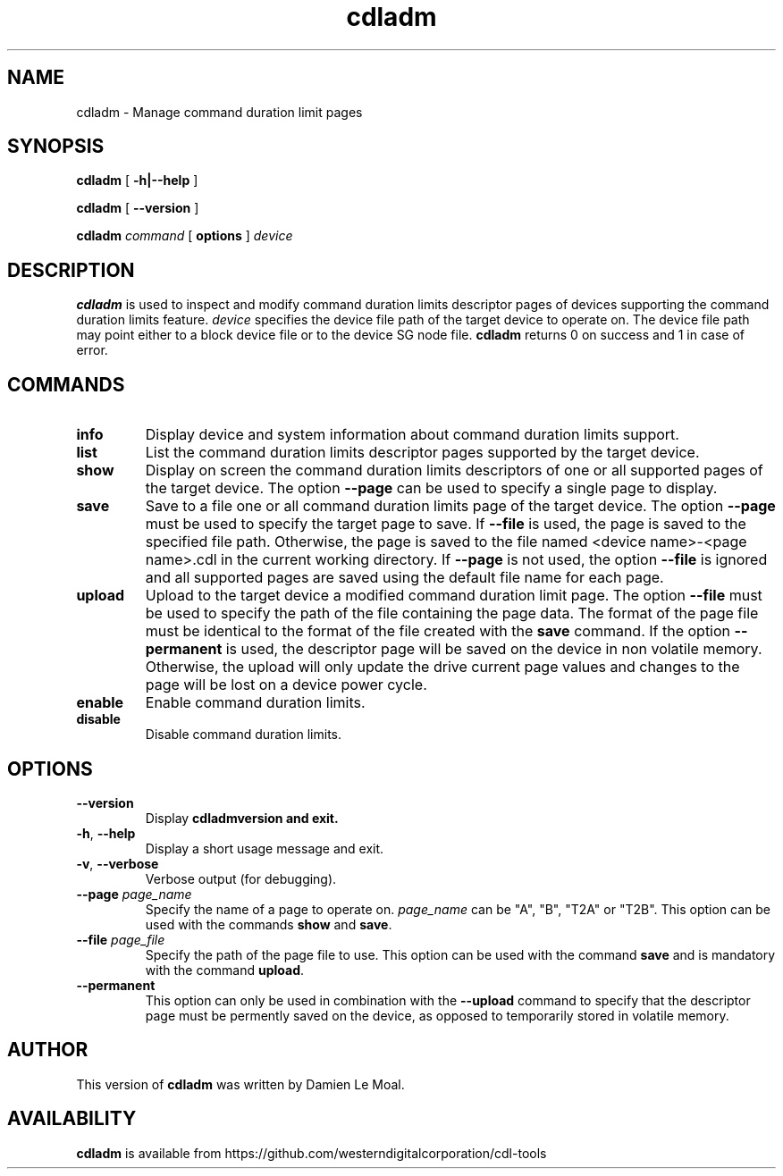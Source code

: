 .\"  SPDX-License-Identifier: GPL-2.0-or-later
.\"
.\"  Copyright (C) 2021, Western Digital Corporation or its affiliates.
.\"  Written by Damien Le Moal <damien.lemoal@wdc.com>
.\"
.TH cdladm 8 "Aug 20 2021"
.SH NAME
cdladm \- Manage command duration limit pages

.SH SYNOPSIS
.B cdladm
[
.B \-h|\-\-help
]
.sp
.B cdladm
[
.B \-\-version
]
.sp
.B cdladm
.I command
[
.B options
]
.I device

.SH DESCRIPTION
.B cdladm
is used to inspect and modify command duration limits descriptor pages of devices
supporting the command duration limits feature. \fIdevice\fP specifies the device
file path of the target device to operate on. The device file path may point
either to a block device file or to the device SG node file.
\fBcdladm\fR returns 0 on success and 1 in case of error.

.SH COMMANDS

.TP
\fBinfo\fR
Display device and system information about command duration limits support.

.TP
\fBlist\fR
List the command duration limits descriptor pages supported by the target device.

.TP
\fBshow\fR
Display on screen the command duration limits descriptors of one or all supported
pages of the target device. The option \fB\-\-page\fR can be used to specify a
single page to display.

.TP
\fBsave\fR
Save to a file one or all command duration limits page of the target device.
The option \fB\-\-page\fR must be used to specify the target page to save. If
\fB\-\-file\fR is used, the page is saved to the specified file path. Otherwise,
the page is saved to the file named <device name>-<page name>.cdl in the
current working directory. If \fB\-\-page\fR is not used, the option
\fB\-\-file\fR is ignored and all supported pages are saved using the default
file name for each page.

.TP
\fBupload\fR
Upload to the target device a modified command duration limit page. The option
\fB\-\-file\fR must be used to specify the path of the file containing the page
data. The format of the page file must be identical to the format of the file
created with the \fBsave\fR command. If the option \fB--permanent\fR is used,
the descriptor page will be saved on the device in non volatile memory. Otherwise,
the upload will only update the drive current page values and changes to the page
will be lost on a device power cycle.

.TP
\fBenable\fR
Enable command duration limits.

.TP
\fBdisable\fR
Disable command duration limits.

.SH OPTIONS

.TP
\fB\-\-version\fR
Display \fBcdladm\R version and exit.

.TP
\fB\-h\fR, \fB\-\-help\fR
Display a short usage message and exit.

.TP
\fB\-v\fR, \fB\-\-verbose\fR
Verbose output (for debugging).

.TP
.BI \-\-page " page_name"
Specify the name of a page to operate on. \fIpage_name\fR can be "A", "B", "T2A"
or "T2B". This option can be used with the commands \fBshow\fR and \fBsave\fR.

.TP
.BI \-\-file " page_file"
Specify the path of the page file to use. This option can be used with the
command \fBsave\fR and is mandatory with the command \fBupload\fR.

.TP
.BI \-\-permanent
This option can only be used in combination with the \fB\-\-upload\fR command
to specify that the descriptor page must be permently saved on the device, as
opposed to temporarily stored in volatile memory.

.SH AUTHOR
This version of \fBcdladm\fR was written by Damien Le Moal.

.SH AVAILABILITY
.B cdladm
is available from https://github.com/westerndigitalcorporation/cdl-tools
